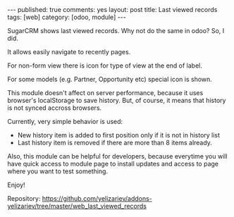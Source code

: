 #+STARTUP: showall indent nolatexpreview
#+BEGIN_HTML
---
published: true
comments: yes
layout: post
title: Last viewed records
tags: [web]
category: [odoo, module]
---
#+END_HTML

SugarCRM shows last viewed records. Why not do the same in odoo? So, I did.

#+BEGIN_HTML
<img class="rounded shadow border" src="/images/odoo/module/web_last_viewed_records.png"/>
#+END_HTML

It allows easily navigate to recently pages.

For non-form view there is icon for type of view at the end of label.

For some models (e.g. Partner, Opportunity etc) special icon is shown.

This module doesn't affect on server performance, because it uses
browser's localStorage to save history. But, of course, it means that
history is not synced accross browsers.

Currently, very simple behavior is used:

 * New history item is added to first position only if it is not in
   history list
 * Last history item is removed if there are more than 8 items already.

Also, this module can be helpful for developers, because
everytime you will have quick access to module page to install updates and access
to page where you want to test something.

#+BEGIN_HTML
<img class="rounded shadow border" src="/images/odoo/module/web_last_viewed_records2.png"/>
#+END_HTML

Enjoy!

Repository: https://github.com/yelizariev/addons-yelizariev/tree/master/web_last_viewed_records

